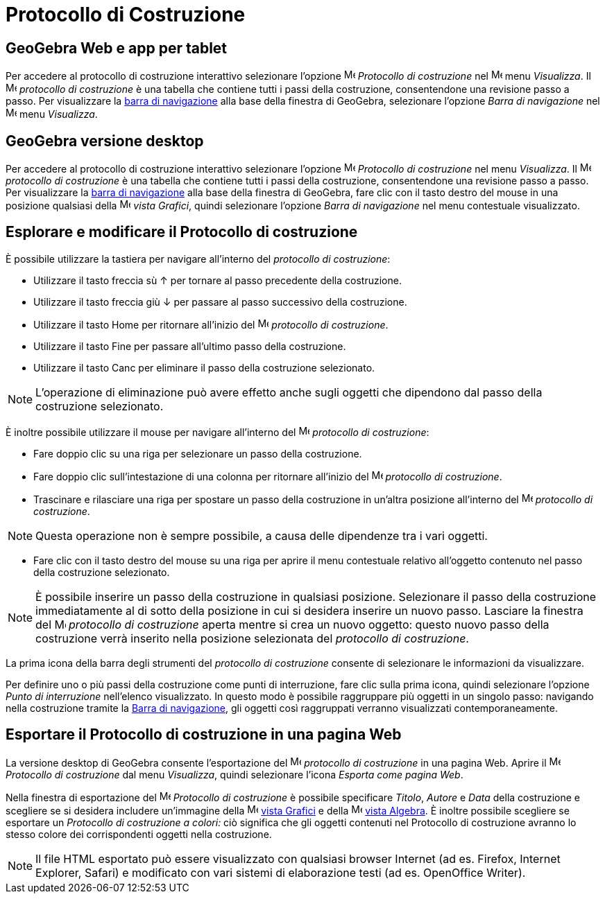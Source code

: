 = Protocollo di Costruzione

== GeoGebra Web e app per tablet

Per accedere al protocollo di costruzione interattivo selezionare l'opzione
image:16px-Menu_view_construction_protocol.svg.png[Menu view construction protocol.svg,width=16,height=16] _Protocollo
di costruzione_ nel image:16px-Menu-view.svg.png[Menu-view.svg,width=16,height=16] menu _Visualizza_. Il
image:16px-Menu_view_construction_protocol.svg.png[Menu view construction protocol.svg,width=16,height=16] _protocollo
di costruzione_ è una tabella che contiene tutti i passi della costruzione, consentendone una revisione passo a passo.
Per visualizzare la xref:/Barra_di_navigazione.adoc[barra di navigazione] alla base della finestra di GeoGebra,
selezionare l'opzione _Barra di navigazione_ nel image:16px-Menu-view.svg.png[Menu-view.svg,width=16,height=16] menu
_Visualizza_.

== GeoGebra versione desktop

Per accedere al protocollo di costruzione interattivo selezionare l'opzione
image:16px-Menu_view_construction_protocol.svg.png[Menu view construction protocol.svg,width=16,height=16] _Protocollo
di costruzione_ nel menu _Visualizza_. Il image:16px-Menu_view_construction_protocol.svg.png[Menu view construction
protocol.svg,width=16,height=16] _protocollo di costruzione_ è una tabella che contiene tutti i passi della costruzione,
consentendone una revisione passo a passo. Per visualizzare la xref:/Barra_di_navigazione.adoc[barra di navigazione]
alla base della finestra di GeoGebra, fare clic con il tasto destro del mouse in una posizione qualsiasi della
image:16px-Menu_view_graphics.svg.png[Menu view graphics.svg,width=16,height=16] _vista Grafici_, quindi selezionare
l'opzione _Barra di navigazione_ nel menu contestuale visualizzato.

== Esplorare e modificare il Protocollo di costruzione

È possibile utilizzare la tastiera per navigare all'interno del _protocollo di costruzione_:

* Utilizzare il tasto freccia sù [.kcode]#↑# per tornare al passo precedente della costruzione.
* Utilizzare il tasto freccia giù [.kcode]#↓# per passare al passo successivo della costruzione.
* Utilizzare il tasto [.kcode]#Home# per ritornare all'inizio del
image:16px-Menu_view_construction_protocol.svg.png[Menu view construction protocol.svg,width=16,height=16] _protocollo
di costruzione_.
* Utilizzare il tasto [.kcode]#Fine# per passare all'ultimo passo della costruzione.
* Utilizzare il tasto [.kcode]#Canc# per eliminare il passo della costruzione selezionato.

[NOTE]
====

L'operazione di eliminazione può avere effetto anche sugli oggetti che dipendono dal passo della costruzione
selezionato.

====

È inoltre possibile utilizzare il mouse per navigare all'interno del
image:16px-Menu_view_construction_protocol.svg.png[Menu view construction protocol.svg,width=16,height=16] _protocollo
di costruzione_:

* Fare doppio clic su una riga per selezionare un passo della costruzione.
* Fare doppio clic sull'intestazione di una colonna per ritornare all'inizio del
image:16px-Menu_view_construction_protocol.svg.png[Menu view construction protocol.svg,width=16,height=16] _protocollo
di costruzione_.
* Trascinare e rilasciare una riga per spostare un passo della costruzione in un'altra posizione all'interno del
image:16px-Menu_view_construction_protocol.svg.png[Menu view construction protocol.svg,width=16,height=16] _protocollo
di costruzione_.

[NOTE]
====

Questa operazione non è sempre possibile, a causa delle dipendenze tra i vari oggetti.

====

* Fare clic con il tasto destro del mouse su una riga per aprire il menu contestuale relativo all'oggetto contenuto nel
passo della costruzione selezionato.

[NOTE]
====

È possibile inserire un passo della costruzione in qualsiasi posizione. Selezionare il passo della costruzione
immediatamente al di sotto della posizione in cui si desidera inserire un nuovo passo. Lasciare la finestra del
image:16px-Menu_view_construction_protocol.svg.png[Menu view construction protocol.svg,width=16,height=16] _protocollo
di costruzione_ aperta mentre si crea un nuovo oggetto: questo nuovo passo della costruzione verrà inserito nella
posizione selezionata del _protocollo di costruzione_.

====

La prima icona della barra degli strumenti del _protocollo di costruzione_ consente di selezionare le informazioni da
visualizzare.

Per definire uno o più passi della costruzione come punti di interruzione, fare clic sulla prima icona, quindi
selezionare l'opzione _Punto di interruzione_ nell'elenco visualizzato. In questo modo è possibile raggruppare più
oggetti in un singolo passo: navigando nella costruzione tramite la xref:/Barra_di_navigazione.adoc[Barra di
navigazione], gli oggetti così raggruppati verranno visualizzati contemporaneamente.

== Esportare il Protocollo di costruzione in una pagina Web

La versione desktop di GeoGebra consente l'esportazione del image:16px-Menu_view_construction_protocol.svg.png[Menu view
construction protocol.svg,width=16,height=16] _protocollo di costruzione_ in una pagina Web. Aprire il
image:16px-Menu_view_construction_protocol.svg.png[Menu view construction protocol.svg,width=16,height=16] _Protocollo
di costruzione_ dal menu _Visualizza_, quindi selezionare l'icona _Esporta come pagina Web_.

Nella finestra di esportazione del image:16px-Menu_view_construction_protocol.svg.png[Menu view construction
protocol.svg,width=16,height=16] _Protocollo di costruzione_ è possibile specificare _Titolo_, _Autore_ e _Data_ della
costruzione e scegliere se si desidera includere un'immagine della image:16px-Menu_view_graphics.svg.png[Menu view
graphics.svg,width=16,height=16] xref:/Vista_Grafici.adoc[vista Grafici] e della
image:16px-Menu_view_algebra.svg.png[Menu view algebra.svg,width=16,height=16] xref:/Vista_Algebra.adoc[vista Algebra].
È inoltre possibile scegliere se esportare un _Protocollo di costruzione a colori:_ ciò significa che gli oggetti
contenuti nel Protocollo di costruzione avranno lo stesso colore dei corrispondenti oggetti nella costruzione.

[NOTE]
====

Il file HTML esportato può essere visualizzato con qualsiasi browser Internet (ad es. Firefox, Internet Explorer,
Safari) e modificato con vari sistemi di elaborazione testi (ad es. OpenOffice Writer).

====
